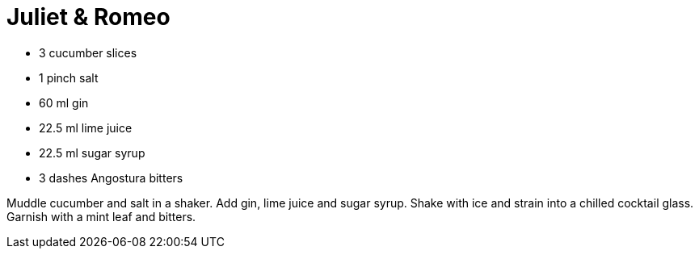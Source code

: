 = Juliet & Romeo

* 3 cucumber slices
* 1 pinch salt
* 60 ml gin
* 22.5 ml lime juice
* 22.5 ml sugar syrup
* 3 dashes Angostura bitters

Muddle cucumber and salt in a shaker. 
Add gin, lime juice and sugar syrup. 
Shake with ice and strain into a chilled cocktail glass. 
Garnish with a mint leaf and bitters.